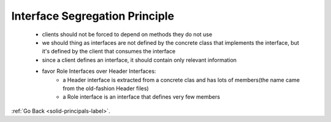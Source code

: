 .. _interface-segregation-principle-label:

Interface Segregation Principle
===============================
    - clients should not be forced to depend on methods they do not use
    - we should thing as interfaces are not defined by the concrete class that implements the interface, but it's defined by the client that consumes the interface
    - since a client defines an interface, it should contain only relevant information
    - favor Role Interfaces over Header Interfaces:
        - a Header interface is extracted from a concrete clas and has lots of members(the name came from the old-fashion Header files)
        - a Role interface is an interface that defines very few members

:ref:`Go Back <solid-principals-label>`.